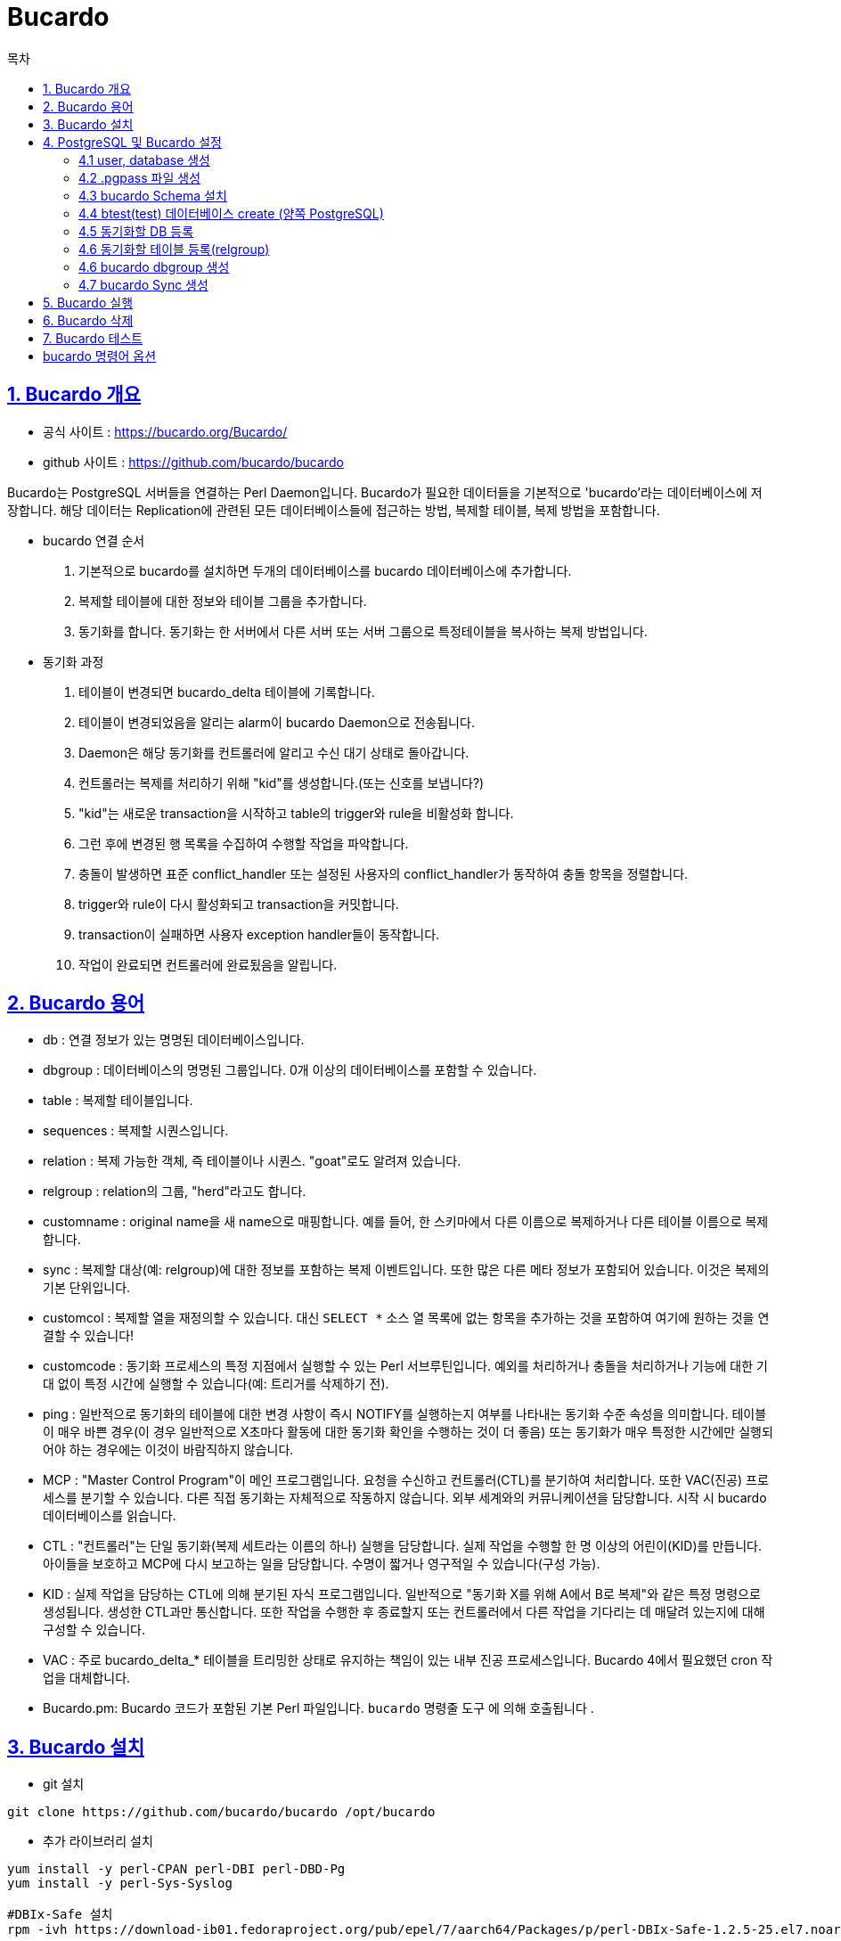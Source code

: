 = Bucardo
:toc: 
:toc-title: 목차
:sectlinks:


== 1. Bucardo 개요
- 공식 사이트 : https://bucardo.org/Bucardo/
- github 사이트 : https://github.com/bucardo/bucardo

Bucardo는 PostgreSQL 서버들을 연결하는 Perl Daemon입니다. Bucardo가 필요한 데이터들을 기본적으로 'bucardo'라는 데이터베이스에 저장합니다. 해당 데이터는 Replication에 관련된 모든 데이터베이스들에 접근하는 방법, 복제할 테이블, 복제 방법을 포함합니다. +

- bucardo 연결 순서
1. 기본적으로 bucardo를 설치하면 두개의 데이터베이스를 bucardo 데이터베이스에 추가합니다. 
2. 복제할 테이블에 대한 정보와 테이블 그룹을 추가합니다.
3. 동기화를 합니다. 동기화는 한 서버에서 다른 서버 또는 서버 그룹으로 특정테이블을 복사하는 복제 방법입니다.


- 동기화 과정
1. 테이블이 변경되면 bucardo_delta 테이블에 기록합니다.
2. 테이블이 변경되었음을 알리는 alarm이 bucardo Daemon으로 전송됩니다.
3. Daemon은 해당 동기화를 컨트롤러에 알리고 수신 대기 상태로 돌아갑니다.
4. 컨트롤러는 복제를 처리하기 위해 "kid"를 생성합니다.(또는 신호를 보냅니다?)
5. "kid"는 새로운 transaction을 시작하고 table의 trigger와 rule을 비활성화 합니다.
6. 그런 후에 변경된 행 목록을 수집하여 수행할 작업을 파악합니다.
7. 충돌이 발생하면 표준 conflict_handler 또는 설정된 사용자의 conflict_handler가 동작하여 충돌 항목을 정렬합니다.
8. trigger와 rule이 다시 활성화되고 transaction을 커밋합니다.
9. transaction이 실패하면 사용자 exception handler들이 동작합니다.
10. 작업이 완료되면 컨트롤러에 완료됬음을 알립니다.

== 2. Bucardo 용어
- db : 연결 정보가 있는 명명된 데이터베이스입니다.
- dbgroup : 데이터베이스의 명명된 그룹입니다. 0개 이상의 데이터베이스를 포함할 수 있습니다.
- table : 복제할 테이블입니다.
- sequences : 복제할 시퀀스입니다.
- relation : 복제 가능한 객체, 즉 테이블이나 시퀀스. "goat"로도 알려져 있습니다.
- relgroup : relation의 그룹, "herd"라고도 합니다.
- customname : original name을 새 name으로 매핑합니다. 예를 들어, 한 스키마에서 다른 이름으로 복제하거나 다른 테이블 이름으로 복제합니다.
- sync : 복제할 대상(예: relgroup)에 대한 정보를 포함하는 복제 이벤트입니다. 또한 많은 다른 메타 정보가 포함되어 있습니다. 이것은 복제의 기본 단위입니다.
- customcol : 복제할 열을 재정의할 수 있습니다. 대신 `SELECT *` 소스 열 목록에 없는 항목을 추가하는 것을 포함하여 여기에 원하는 것을 연결할 수 있습니다!
- customcode : 동기화 프로세스의 특정 지점에서 실행할 수 있는 Perl 서브루틴입니다. 예외를 처리하거나 충돌을 처리하거나 기능에 대한 기대 없이 특정 시간에 실행할 수 있습니다(예: 트리거를 삭제하기 전).
- ping : 일반적으로 동기화의 테이블에 대한 변경 사항이 즉시 NOTIFY를 실행하는지 여부를 나타내는 동기화 수준 속성을 의미합니다. 테이블이 매우 바쁜 경우(이 경우 일반적으로 X초마다 활동에 대한 동기화 확인을 수행하는 것이 더 좋음) 또는 동기화가 매우 특정한 시간에만 실행되어야 하는 경우에는 이것이 바람직하지 않습니다.
- MCP : "Master Control Program"이 메인 프로그램입니다. 요청을 수신하고 컨트롤러(CTL)를 분기하여 처리합니다. 또한 VAC(진공) 프로세스를 분기할 수 있습니다. 다른 직접 동기화는 자체적으로 작동하지 않습니다. 외부 세계와의 커뮤니케이션을 담당합니다. 시작 시 bucardo 데이터베이스를 읽습니다.
- CTL : "컨트롤러"는 단일 동기화(복제 세트라는 이름의 하나) 실행을 담당합니다. 실제 작업을 수행할 한 명 이상의 어린이(KID)를 만듭니다. 아이들을 보호하고 MCP에 다시 보고하는 일을 담당합니다. 수명이 짧거나 영구적일 수 있습니다(구성 가능).
- KID : 실제 작업을 담당하는 CTL에 의해 분기된 자식 프로그램입니다. 일반적으로 "동기화 X를 위해 A에서 B로 복제"와 같은 특정 명령으로 생성됩니다. 생성한 CTL과만 통신합니다. 또한 작업을 수행한 후 종료할지 또는 컨트롤러에서 다른 작업을 기다리는 데 매달려 있는지에 대해 구성할 수 있습니다.
- VAC : 주로 bucardo_delta_* 테이블을 트리밍한 상태로 유지하는 책임이 있는 내부 진공 프로세스입니다. Bucardo 4에서 필요했던 cron 작업을 대체합니다.
- Bucardo.pm: Bucardo 코드가 포함된 기본 Perl 파일입니다. `bucardo` 명령줄 도구 에 의해 호출됩니다 .

== 3. Bucardo 설치
- git 설치
----
git clone https://github.com/bucardo/bucardo /opt/bucardo
----

- 추가 라이브러리 설치
----
yum install -y perl-CPAN perl-DBI perl-DBD-Pg
yum install -y perl-Sys-Syslog

#DBIx-Safe 설치
rpm -ivh https://download-ib01.fedoraproject.org/pub/epel/7/aarch64/Packages/p/perl-DBIx-Safe-1.2.5-25.el7.noarch.rpm
----
- 해당 postgresql에 맞는 plperl 버전을 잘 확인하여 설치해야 합니다. +
----
yum install postgresql11-plperl
----
* libdb 버전이 높을 시 다운그레이드 해줍니다. +
----
yum downgrade libdb libdb-utils
----
- bucardo 설치

    cd /opt/bucardo
    perl Makefile.PL
    make
    make install

== 4. PostgreSQL 및 Bucardo 설정

=== 4.1 user, database 생성
[source, shell]
----
psql -c "CREATE USER bucardo SUPERUSER PASSWORD 'bucardo';"
psql -c "CREATE DATABASE bucardo_db;"
psql -c "GRANT ALL ON DATABASE bucardo_db TO bucardo"
psql -c "ALTER USER postgres PASSWORD 'postgres'"
----

=== 4.2 .pgpass 파일 생성
bucardo로 PostgreSQL 연결 시 user를 password 없이 접속하기 위함입니다. +
.pgpass 파일은 반드시 권한을 600으로 주어야 합니다.

----
cat << EOF > ~/.pgpass
172.27.0.192:5432:*:postgres:postgres
172.27.0.192:5432:*:bucardo:bucardo

172.27.0.162:5432:*:postgres:postgres
172.27.0.162:5432:*:bucardo:bucardo
EOF

chown postgres:postgres ~/.pgpass
chmod 600 ~/.pgpass
----
=== 4.3 bucardo Schema 설치
Bucardo의 스키마를 설치하기 위해서는 PostgreSQL 버전이 8.1 이상이어야 합니다. +
아래 예시는 localhost에 있는 PostgreSQL에 bucardo Schema를 설치하는 것입니다. +
실제로 Schema는 다른 서버나 DB에 있어도 상관없으며, Bucardo Util, Daemon도 독립적으로 존재할 수 있습니다.(해당 사항은 정확한 테스트 및 조사가 필요)
[source, shell]
----
-bash-4.2$ bucardo -h localhost install
This will install the bucardo database into an existing Postgres cluster.
Postgres must have been compiled with Perl support,
and you must connect as a superuser

Current connection settings:
1. Host:           localhost
2. Port:           5432
3. User:           bucardo
4. Database:       bucardo
5. PID directory:  /var/run/bucardo
Enter a number to change it, P to proceed, or Q to quit: p

Attempting to create and populate the bucardo database and schema
Database creation is complete

Updated configuration setting "piddir"
Installation is now complete.
If you see errors or need help, please email bucardo-general@bucardo.org

You may want to check over the configuration variables next, by running:
bucardo show all
Change any setting by using: bucardo set foo=bar
----

=== 4.4 btest(test) 데이터베이스 create (양쪽 PostgreSQL)
복제할 데이터베이스를 생성합니다.
[source, shell]
----
psql -h 172.27.0.192 -U bucardo template1 -c "drop database if exists btest;"
psql -h 172.27.0.192 -U bucardo template1 -c "create database btest owner bucardo;"

psql -h 172.27.0.162 -U bucardo template1 -c "drop database if exists btest;"
psql -h 172.27.0.162 -U bucardo template1 -c "create database btest owner bucardo;"
----

기존에 사용하고 있는 Database를 사용하려면 pg_dump를 이용하여 원격 PostgreSQL 서버에 schema를 복제합니다.
[source, shell]
----
pg_dump -U bucardo --schema-only -h 172.27.0.192 btest | psql -U bucardo -h 172.27.0.162 btest
----

=== 4.5 동기화할 DB 등록
[source, shell]
----
bucardo -h 172.27.0.192 -U bucardo add db main1 db=btest user=bucardo pass=bucardo host=172.27.0.192
bucardo -h 172.27.0.192 -U bucardo add db main2 db=btest user=bucardo pass=bucardo host=172.27.0.162
----

- Bucardo 연결 확인
[source, shell]
----
bucardo -h 172.27.0.192 -U bucardo list dbs
----
- 연결 확인 조회
[source, shell]
----
Database: main1  Status: active  Conn: psql -U bucardo -d btest -h 172.27.0.192
Database: main2  Status: active  Conn: psql -U bucardo -d btest -h 172.27.0.162
----

=== 4.6 동기화할 테이블 등록(relgroup)
[source, shell]
----
bucardo -h 172.27.0.192 -U bucardo add all tables db=main1 relgroup=btest_relgroup
----
- 만약 해당 테이블을 등록할 때 Primary key(기본키)가 없으면 테이블 등록에 실패할 수 있습니다. +
-----
Failed to add sync: DBD::Pg::st execute failed: ERROR:  Table "public.pgbench_history" must specify a primary key! at line 119. at line 30.
CONTEXT:  PL/Perl function "validate_sync" at /usr/local/bin/bucardo line 4671.
-----

해당 오류를 수정하기 위해서는 table을 bucardo에서 삭제해야 합니다.
----
bucardo delete table pgbench_history;
----


=== 4.6 bucardo dbgroup 생성
복제방법(Master-Slave, Master-Master)에 따라 dbgroup을 설정하는 것이 다릅니다. +

- Master-Slave 복제
----
bucardo -h 172.27.0.192 -U bucardo add dbgroup btest_dbgroup main1:source main2:target
----
- Master-Master 복제
----
bucardo -h 172.27.0.192 -U bucardo add dbgroup btest_dbgroup main1:source main2:source
----

=== 4.7 bucardo Sync 생성
<sync 생성 시 옵션 추가 필요>
----
bucardo -h 172.27.0.192 -U bucardo add sync btest_sync dbgroup=btest_dbgroup relgroup=btest_relgroup conflict_strategy=bucardo_source onetimecopy=2 autokick=0
----

- sync 업데이트
[source, shell]
----
bucardo -h 172.27.0.192 -U bucardo update sync btest_sync autokick=1
bucardo -h 172.27.0.192 -U bucardo update sync btest_sync conflict_strategy=bucardo_latest_all_tables
----

- sync 조회
[source, shell]
----
bucardo list sync
----


== 5. Bucardo 실행
- sudo 권한 user에 부여 +
root에서 작업이 필요합니다.
<확인 필요>
----
chmod +w /etc/sudoers
vi /etc/sudoers 
postgres  ALL=(ALL)  ALL
chmod -w /etc/sudoers
----

- bucardo start +

----
sudo bucardo -h 172.27.0.192 -U bucardo start
----

시작 시 bucardo binary가 sudo로 실행이 되지 않을 수 있습니다. /usr/local/bin/bucardo 경로의 binary를 /usr/bin으로 복사하면 정상적으로 동작합니다.

----
cp /usr/local/bin/bucardo /usr/bin/.
sudo bucardo -h 172.27.0.192 -U bucardo start
----

== 6. Bucardo 삭제
<삭제 시나리오 추가>

== 7. Bucardo 테스트
<테스트 시나리오 추가>

== bucardo 명령어 옵션
<추후 사용법 정리>
